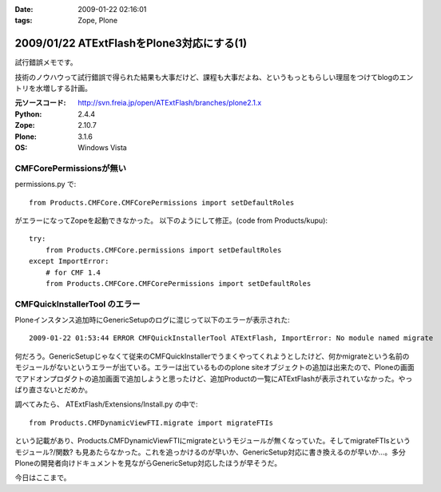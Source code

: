 :date: 2009-01-22 02:16:01
:tags: Zope, Plone

==========================================
2009/01/22 ATExtFlashをPlone3対応にする(1)
==========================================

試行錯誤メモです。

技術のノウハウって試行錯誤で得られた結果も大事だけど、課程も大事だよね、というもっともらしい理屈をつけてblogのエントリを水増しする計画。

:元ソースコード: http://svn.freia.jp/open/ATExtFlash/branches/plone2.1.x
:Python: 2.4.4
:Zope: 2.10.7
:Plone: 3.1.6
:OS: Windows Vista


CMFCorePermissionsが無い
-------------------------

permissions.py で::

  from Products.CMFCore.CMFCorePermissions import setDefaultRoles

がエラーになってZopeを起動できなかった。
以下のようにして修正。(code from Products/kupu)::

  try:
      from Products.CMFCore.permissions import setDefaultRoles
  except ImportError:
      # for CMF 1.4
      from Products.CMFCore.CMFCorePermissions import setDefaultRoles


CMFQuickInstallerTool のエラー
------------------------------

Ploneインスタンス追加時にGenericSetupのログに混じって以下のエラーが表示された::

  2009-01-22 01:53:44 ERROR CMFQuickInstallerTool ATExtFlash, ImportError: No module named migrate

何だろう。GenericSetupじゃなくて従来のCMFQuickInstallerでうまくやってくれようとしたけど、何かmigrateという名前のモジュールがないというエラーが出ている。エラーは出ているもののplone siteオブジェクトの追加は出来たので、Ploneの画面でアドオンプロダクトの追加画面で追加しようと思ったけど、追加Productの一覧にATExtFlashが表示されていなかった。やっぱり直さないとだめか。

調べてみたら、 ATExtFlash/Extensions/Install.py の中で::

  from Products.CMFDynamicViewFTI.migrate import migrateFTIs

という記載があり、Products.CMFDynamicViewFTIにmigrateというモジュールが無くなっていた。そしてmigrateFTIsというモジュール?/関数? も見あたらなかった。これを追っかけるのが早いか、GenericSetup対応に書き換えるのが早いか...。多分Ploneの開発者向けドキュメントを見ながらGenericSetup対応したほうが早そうだ。


今日はここまで。


.. :extend type: text/html
.. :extend:

